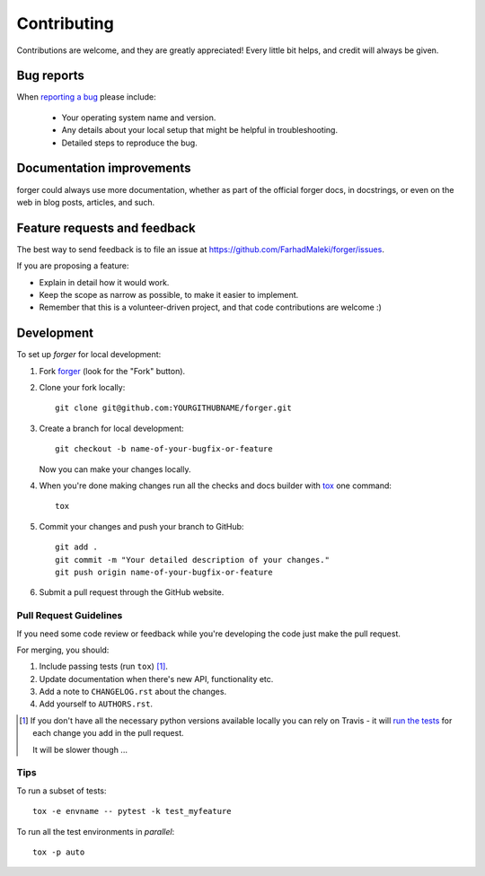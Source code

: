 ============
Contributing
============

Contributions are welcome, and they are greatly appreciated! Every
little bit helps, and credit will always be given.

Bug reports
===========

When `reporting a bug <https://github.com/FarhadMaleki/forger/issues>`_ please include:

    * Your operating system name and version.
    * Any details about your local setup that might be helpful in troubleshooting.
    * Detailed steps to reproduce the bug.

Documentation improvements
==========================

forger could always use more documentation, whether as part of the
official forger docs, in docstrings, or even on the web in blog posts,
articles, and such.

Feature requests and feedback
=============================

The best way to send feedback is to file an issue at https://github.com/FarhadMaleki/forger/issues.

If you are proposing a feature:

* Explain in detail how it would work.
* Keep the scope as narrow as possible, to make it easier to implement.
* Remember that this is a volunteer-driven project, and that code contributions are welcome :)

Development
===========

To set up `forger` for local development:

1. Fork `forger <https://github.com/FarhadMaleki/forger>`_
   (look for the "Fork" button).
2. Clone your fork locally::

    git clone git@github.com:YOURGITHUBNAME/forger.git

3. Create a branch for local development::

    git checkout -b name-of-your-bugfix-or-feature

   Now you can make your changes locally.

4. When you're done making changes run all the checks and docs builder with `tox <https://tox.readthedocs.io/en/latest/install.html>`_ one command::

    tox

5. Commit your changes and push your branch to GitHub::

    git add .
    git commit -m "Your detailed description of your changes."
    git push origin name-of-your-bugfix-or-feature

6. Submit a pull request through the GitHub website.

Pull Request Guidelines
-----------------------

If you need some code review or feedback while you're developing the code just make the pull request.

For merging, you should:

1. Include passing tests (run ``tox``) [1]_.
2. Update documentation when there's new API, functionality etc.
3. Add a note to ``CHANGELOG.rst`` about the changes.
4. Add yourself to ``AUTHORS.rst``.

.. [1] If you don't have all the necessary python versions available locally you can rely on Travis - it will
       `run the tests <https://travis-ci.com/github/FarhadMaleki/forger/pull_requests>`_
       for each change you add in the pull request.

       It will be slower though ...

Tips
----

To run a subset of tests::

    tox -e envname -- pytest -k test_myfeature

To run all the test environments in *parallel*::

    tox -p auto
